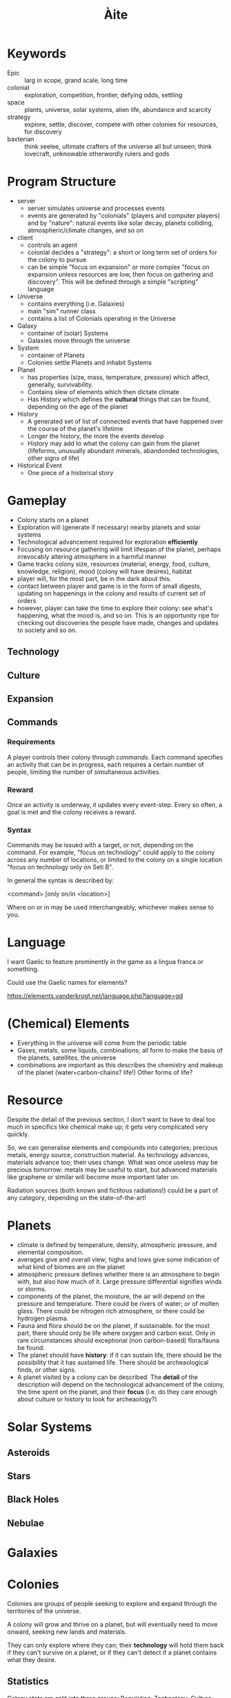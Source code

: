 #+TITLE: Àite

* Keywords
 - Epic :: larg in scope, grand scale, long time
 - colonial :: exploration, competition, frontier, defying odds, settling
 - space :: plants, universe, solar systems, alien life, abundance and scarcity
 - strategy :: explore, settle, discover, compete with other colonies for
               resources, for discovery
 - baxterian :: think xeelee, ultimate crafters of the universe all but unseen;
                think lovecraft, unknowable otherwordly rulers and gods
* Program Structure
 - server
   - server simulates universe and processes events
   - events are generated by "colonials" (players and computer players) and by
     "nature": natural events like solar decay, planets colliding,
     atmospheric/climate changes, and so on
 - client
   - controls an agent
   - colonial decides a "strategy": a short or long term set of orders for the
     colony to pursue
   - can be simple "focus on expansion" or more complex "focus on expansion
     unless resources are low, then focus on gathering and discovery". This
     will be defined through a simple "scripting" language
 - Universe
   - contains everything (i.e. Galaxies)
   - main "sim" runner class
   - contains a list of Colonials operating in the Universe
 - Galaxy
   - container of (solar) Systems
   - Galaxies move through the universe
 - System
   - container of Planets
   - Colonies settle Planets and inhabit Systems
 - Planet
   - has properties (size, mass, temperature, pressure) which affect, generally,
     survivability.
   - Contains slew of elements which then dictate climate
   - Has History which defines the *cultural* things that can be found,
     depending on the age of the planet
 - History
   - A generated set of list of connected events that have happened over the
     course of the planet's lifetime
   - Longer the history, the more the events develop
   - History may add to what the colony can gain from the planet (lifeforms,
     unusually abundant minerals, abandonded technologies, other signs of life)
 - Historical Event
   - One piece of a historical story
* Gameplay
  - Colony starts on a planet
  - Exploration will (generate if necessary) nearby planets and solar systems
  - Technological advancement required for exploration *efficiently*
  - Focusing on resource gathering will limit lifespan of the planet, perhaps
    irrevocably altering atmosphere in a harmful manner
  - Game tracks colony size, resources (material, energy, food, culture,
    knowledge, religion), mood (colony will have desires), habitat
  - player will, for the most part, be in the dark about this.
  - contact between player and game is in the form of small digests, updating on
    happenings in the colony and results of current set of orders
  - however, player can take the time to explore their colony: see what's
    happening, what the mood is, and so on. This is an opportunity ripe for
    checking out discoveries the people have made, changes and updates to
    society and so on.
** Technology
** Culture
** Expansion
** Commands
*** Requirements

    A player controls their colony through /commands/. Each command specifies an
    activity that can be in progress, each requires a certain number of people,
    limiting the number of simultaneous activities.

*** Reward

    Once an activity is underway, it updates every event-step. Every so often, a
    goal is met and the colony receives a reward.

*** Syntax
    Commands may be issued with a target, or not, depending on the command. For
    example, "focus on technology" could apply to the colony across any number of
    locations, or limited to the colony on a single location "focus on technology
    only on Seti B".

    In general the syntax is described by:

      <command> [only on/in <location>]

    Where on or in may be used interchangeably, whichever makes sense to you.

* Language

  I want Gaelic to feature prominently in the game as a lingua franca or something.

  Could use the Gaelic names for elements?

  https://elements.vanderkrogt.net/language.php?language=gd
* (Chemical) Elements
  - Everything in the universe will come from the periodic table
  - Gases, metals, some liquids, combinations; all form to make the basis of
    the planets, satellites, the universe
  - combinations are important as this describes the chemistry and makeup of
    the planet (water+carbon-chains? life!) Other forms of life?
* Resource

  Despite the detail of the previous section, I don't want to have to deal too
  much in specifics like chemical make up; it gets very complicated very
  quickly.

  So, we can generalise elements and compounds into categories; precious metals,
  energy source, construction material. As technology advances, materials
  advance too; their uses change. What was once useless may be precious
  tomorrow: metals may be useful to start, but advanced materials like graphene
  or similar will become more important later on.

  Radiation sources (both known and fictitous radiations!) could be a part of
  any category, depending on the state-of-the-art!

* Planets
  - climate is defined by temperature, density, atmospheric pressure, and
    elemental composition.
  - averages give and overall view; highs and lows give some indication of what
    kind of biomes are on the planet
  - atmospheric pressure defines whether there is an atmosphere to begin with,
    but also how much of it. Large pressure differential signifies winds or
    storms.
  - components of the planet, the moisture, the air will depend on the pressure
    and temperature. There could be rivers of water; or of molten glass. There
    could be nitrogen rich atmosphere, or there could be hydrogen plasma.
  - Fauna and flora should be on the planet, if sustainable. for the most part,
    there should only be life where oxygen and carbon exist. Only in rare
    circumstances should exceptional (non carbon-based) flora/fauna be found.
  - The planet should have *history*: if it can sustain life, there should be the
    possibility that it has sustained life. There should be archeaological
    finds, or other signs.
  - A planet visited by a colony can be described. The *detail* of the
    description will depend on the technological advancement of the colony, the
    time spent on the planet, and their *focus* (i.e. do they care enough about
    culture or history to look for archeaology?)

* Solar Systems
** Asteroids
** Stars
** Black Holes
** Nebulae
* Galaxies
* Colonies

  Colonies are groups of people seeking to explore and expand through the
  territories of the universe.

  A colony will grow and thrive on a planet, but will eventually need to move
  onward, seeking new lands and materials.

  They can only explore where they can; their *technology* will hold them
  back if they can't survive on a planet, or if they can't detect if a planet
  contains what they desire.

** Statistics

   Colony stats are split into three groups: Population, Technology,
   Culture. Each group has different effects on the effectiveness of your
   society. Setting activities for the colony will grow or shrink a set of
   stats, and alter the course of development for your colony!

*** Population
    
    Population stats covers the size and survivability of a colony. Things
    like growth rate (birth rate - death rate), resilience, diversity, and mood
    are affected by the technology you have and the culture available.

    Number is the pure size of the colony; just the number of people. Having
    more people will allow activities to proceed faster as more people work
    towards them, but will increase reliance on natural resources.

*** Technology

    As an isolated colony on a harsh exoplanet, there is probably little more
    important than a technology for survival. Tech stats govern travel speed,
    survivability in limbo --- the space between --- as well as ability to learn
    new technologies, assimilate alien technology (if there is any ;) and so on.

    Initially, a colony is placed on a survivable planet. As the colony grows,
    it is necessary to expand out, thus new technologies are required to
    facilitate survival on oppressive high-G planets; on titanic gas giants; or
    scorching hot solar neighbours.

*** Culture

    Cultural stats govern the non-technology creations of a colony. Religion is
    not inherent to a colony, but may arise naturally as time goes on, or
    perhaps events will lead to belief...

    Artistic and religiious output will, generally, positively affect a colony,
    but only a small percentage of the population can work towards either of
    these goals.

    Peace is the result of having enough to do but not toomuch, enough food, and
    not being overcrowded. Having a high peace stat ensures maximum
    efficiency. However, what if working people a little too hard is the better
    option? (reduced efficiency, but longer hours = more work output?)

* History
  - planets and systems will have a coherent history; planets in the same
    system, if one supports life then it probably does and the other planets
    will have been colonised.
  - These xeno-colonies will perhaps linger on, or perhaps they will be
    gone. Either way there will be evidence of their existence.
* Activities

  - A colony may engage in activity to pursue a goal. Activity might be
    research of a technology, investigation of surroundings, exploration etc
  - These are updated with time. e.g. having a portion of the population on
    research duty will result in a continuous advance of tech xp and rewards
    like tech-related abilities.
  - Some activities are on going (like "do this job", others are limited (more
    like temporary push; "concentrate on this now")
  - In-game, these are seen as like governing policy; the people are told that
    /this/ is the best route for success.
  - There may be dissenters, and people may ignore policy. This will scale with
    mood/domestic peace.
  - People are required to complete an activity, size of population will limit
    number of simultaneous tasks that can be undertaken

** Recon

   A group of the population concentrate on the surrounding bodies in space:
   they will look for and discover objects nearby. The discovered object will be
   assessed for habitability, for resources available, and so on. This task
   generally requires only a few people, but takes a long time.

** Geological Survey

   A geological survey is conducted on a planet to find out more about its
   composition. This task yields *resources*, perhaps also uncovering *features*
   and *history* of the planet too!
